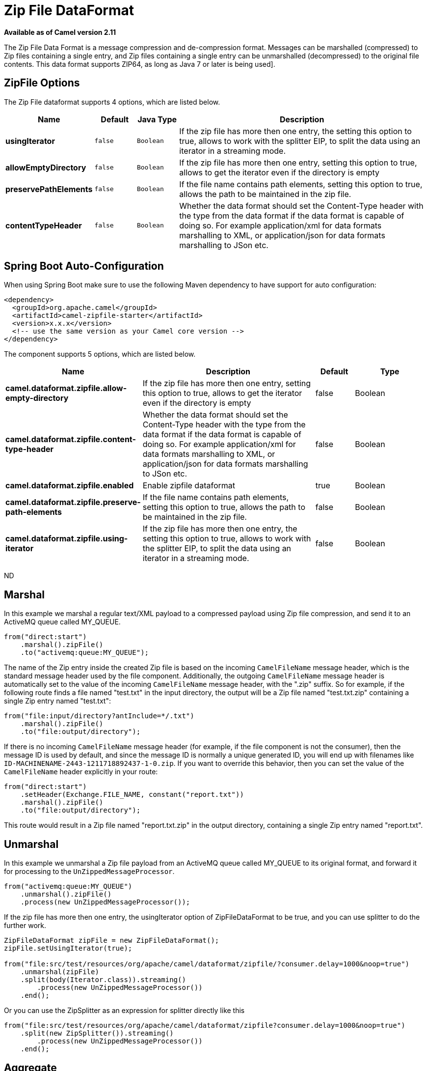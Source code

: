 [[zipfile-dataformat]]
= Zip File DataFormat

*Available as of Camel version 2.11*

The Zip File Data Format is a message compression
and de-compression format. Messages can be marshalled (compressed) to
Zip files containing a single entry, and Zip files containing a single
entry can be unmarshalled (decompressed) to the original file contents.
This data format supports ZIP64, as long as Java 7 or later is being used].

== ZipFile Options

// dataformat options: START
The Zip File dataformat supports 4 options, which are listed below.



[width="100%",cols="2s,1m,1m,6",options="header"]
|===
| Name | Default | Java Type | Description
| usingIterator | false | Boolean | If the zip file has more then one entry, the setting this option to true, allows to work with the splitter EIP, to split the data using an iterator in a streaming mode.
| allowEmptyDirectory | false | Boolean | If the zip file has more then one entry, setting this option to true, allows to get the iterator even if the directory is empty
| preservePathElements | false | Boolean | If the file name contains path elements, setting this option to true, allows the path to be maintained in the zip file.
| contentTypeHeader | false | Boolean | Whether the data format should set the Content-Type header with the type from the data format if the data format is capable of doing so. For example application/xml for data formats marshalling to XML, or application/json for data formats marshalling to JSon etc.
|===
// dataformat options: END
// spring-boot-auto-configure options: START
== Spring Boot Auto-Configuration

When using Spring Boot make sure to use the following Maven dependency to have support for auto configuration:

[source,xml]
----
<dependency>
  <groupId>org.apache.camel</groupId>
  <artifactId>camel-zipfile-starter</artifactId>
  <version>x.x.x</version>
  <!-- use the same version as your Camel core version -->
</dependency>
----


The component supports 5 options, which are listed below.



[width="100%",cols="2,5,^1,2",options="header"]
|===
| Name | Description | Default | Type
| *camel.dataformat.zipfile.allow-empty-directory* | If the zip file has more then one entry, setting this option to true, allows to get the iterator even if the directory is empty | false | Boolean
| *camel.dataformat.zipfile.content-type-header* | Whether the data format should set the Content-Type header with the type from the data format if the data format is capable of doing so. For example application/xml for data formats marshalling to XML, or application/json for data formats marshalling to JSon etc. | false | Boolean
| *camel.dataformat.zipfile.enabled* | Enable zipfile dataformat | true | Boolean
| *camel.dataformat.zipfile.preserve-path-elements* | If the file name contains path elements, setting this option to true, allows the path to be maintained in the zip file. | false | Boolean
| *camel.dataformat.zipfile.using-iterator* | If the zip file has more then one entry, the setting this option to true, allows to work with the splitter EIP, to split the data using an iterator in a streaming mode. | false | Boolean
|===
// spring-boot-auto-configure options: END
ND

== Marshal

In this example we marshal a regular text/XML payload to a compressed
payload using Zip file compression, and send it to an ActiveMQ queue
called MY_QUEUE.

[source,java]
----
from("direct:start")
    .marshal().zipFile()
    .to("activemq:queue:MY_QUEUE");
----

The name of the Zip entry inside the created Zip file is based on the
incoming `CamelFileName` message header, which is the standard message
header used by the file component. Additionally, the
outgoing `CamelFileName` message header is automatically set to the
value of the incoming `CamelFileName` message header, with the ".zip"
suffix. So for example, if the following route finds a file named
"test.txt" in the input directory, the output will be a Zip file named
"test.txt.zip" containing a single Zip entry named "test.txt":

[source,java]
----
from("file:input/directory?antInclude=*/.txt")
    .marshal().zipFile()
    .to("file:output/directory");
----

If there is no incoming `CamelFileName` message header (for example, if
the file component is not the consumer), then the
message ID is used by default, and since the message ID is normally a
unique generated ID, you will end up with filenames like
`ID-MACHINENAME-2443-1211718892437-1-0.zip`. If you want to override
this behavior, then you can set the value of the `CamelFileName` header
explicitly in your route:

[source,java]
----
from("direct:start")
    .setHeader(Exchange.FILE_NAME, constant("report.txt"))
    .marshal().zipFile()
    .to("file:output/directory");
----

This route would result in a Zip file named "report.txt.zip" in the
output directory, containing a single Zip entry named "report.txt".

== Unmarshal

In this example we unmarshal a Zip file payload from an ActiveMQ queue
called MY_QUEUE to its original format, and forward it for processing to
the `UnZippedMessageProcessor`.

[source,java]
----
from("activemq:queue:MY_QUEUE")
    .unmarshal().zipFile()
    .process(new UnZippedMessageProcessor());
----

If the zip file has more then one entry, the usingIterator option of
ZipFileDataFormat to be true, and you can use splitter to do the further
work.

[source,java]
----
ZipFileDataFormat zipFile = new ZipFileDataFormat();
zipFile.setUsingIterator(true);

from("file:src/test/resources/org/apache/camel/dataformat/zipfile/?consumer.delay=1000&noop=true")
    .unmarshal(zipFile)
    .split(body(Iterator.class)).streaming()
        .process(new UnZippedMessageProcessor())
    .end();
----

Or you can use the ZipSplitter as an expression for splitter directly
like this

[source,java]
----
from("file:src/test/resources/org/apache/camel/dataformat/zipfile?consumer.delay=1000&noop=true")
    .split(new ZipSplitter()).streaming()
        .process(new UnZippedMessageProcessor())
    .end();
----

== Aggregate

[NOTE]
Please note that this aggregation strategy requires eager completion check to work properly.

In this example we aggregate all text files found in the input directory
into a single Zip file that is stored in the output directory. 

[source,java]
----
from("file:input/directory?antInclude=*/.txt")
    .aggregate(constant(true), new ZipAggregationStrategy())
        .completionFromBatchConsumer().eagerCheckCompletion()
        .to("file:output/directory");
----

The outgoing `CamelFileName` message header is created using
java.io.File.createTempFile, with the ".zip" suffix. If you want to
override this behavior, then you can set the value of
the `CamelFileName` header explicitly in your route:

[source,java]
----
from("file:input/directory?antInclude=*/.txt")
    .aggregate(constant(true), new ZipAggregationStrategy())
        .completionFromBatchConsumer().eagerCheckCompletion()
        .setHeader(Exchange.FILE_NAME, constant("reports.zip"))
        .to("file:output/directory");
----

== Dependencies

To use Zip files in your camel routes you need to add a dependency on
*camel-zipfile* which implements this data format.

If you use Maven you can just add the following to your `pom.xml`,
substituting the version number for the latest & greatest release (see
the download page for the latest versions).

[source,xml]
----
<dependency>
  <groupId>org.apache.camel</groupId>
  <artifactId>camel-zipfile</artifactId>
  <version>x.x.x</version>
  <!-- use the same version as your Camel core version -->
</dependency>
----
